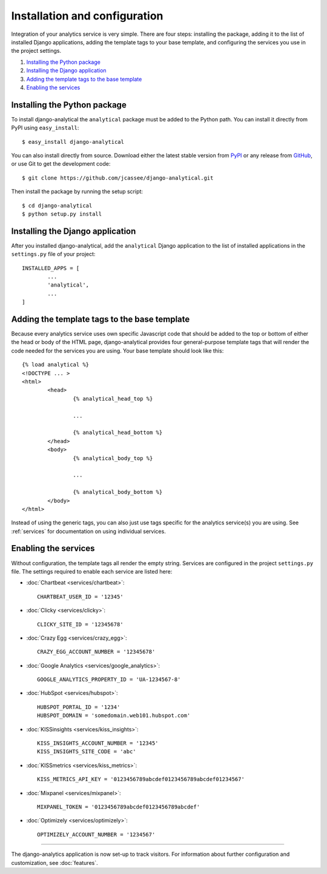 ==============================
Installation and configuration
==============================

Integration of your analytics service is very simple.  There are four
steps: installing the package, adding it to the list of installed Django
applications, adding the template tags to your base template, and
configuring the services you use in the project settings.

#. `Installing the Python package`_
#. `Installing the Django application`_
#. `Adding the template tags to the base template`_
#. `Enabling the services`_


.. _installing-the-package:

Installing the Python package
=============================

To install django-analytical the ``analytical`` package must be added to
the Python path.  You can install it directly from PyPI using
``easy_install``::

	$ easy_install django-analytical

You can also install directly from source.  Download either the latest
stable version from PyPI_ or any release from GitHub_, or use Git to
get the development code::

	$ git clone https://github.com/jcassee/django-analytical.git

.. _PyPI: http://pypi.python.org/pypi/django-analytical/
.. _GitHub: http://github.com/jcassee/django-analytical

Then install the package by running the setup script::

	$ cd django-analytical
	$ python setup.py install


.. _installing-the-application:

Installing the Django application
=================================

After you installed django-analytical, add the ``analytical`` Django
application to the list of installed applications in the ``settings.py``
file of your project::

	INSTALLED_APPS = [
		...
		'analytical',
		...
	]


.. _adding-the-template-tags:

Adding the template tags to the base template
=============================================

Because every analytics service uses own specific Javascript code that
should be added to the top or bottom of either the head or body of the
HTML page, django-analytical provides four general-purpose template tags
that will render the code needed for the services you are using.  Your
base template should look like this::

	{% load analytical %}
	<!DOCTYPE ... >
	<html>
		<head>
			{% analytical_head_top %}

			...

			{% analytical_head_bottom %}
		</head>
		<body>
			{% analytical_body_top %}

			...

			{% analytical_body_bottom %}
		</body>
	</html>

Instead of using the generic tags, you can also just use tags specific
for the analytics service(s) you are using.  See :ref:`services` for
documentation on using individual services.


.. _enabling-services:

Enabling the services
=====================

Without configuration, the template tags all render the empty string.
Services are configured in the project ``settings.py`` file.  The
settings required to enable each service are listed here:

* :doc:`Chartbeat <services/chartbeat>`::

	CHARTBEAT_USER_ID = '12345'

* :doc:`Clicky <services/clicky>`::

	CLICKY_SITE_ID = '12345678'

* :doc:`Crazy Egg <services/crazy_egg>`::

	CRAZY_EGG_ACCOUNT_NUMBER = '12345678'

* :doc:`Google Analytics <services/google_analytics>`::

	GOOGLE_ANALYTICS_PROPERTY_ID = 'UA-1234567-8'

* :doc:`HubSpot <services/hubspot>`::

    HUBSPOT_PORTAL_ID = '1234'
    HUBSPOT_DOMAIN = 'somedomain.web101.hubspot.com'

* :doc:`KISSinsights <services/kiss_insights>`::

	KISS_INSIGHTS_ACCOUNT_NUMBER = '12345'
	KISS_INSIGHTS_SITE_CODE = 'abc'

* :doc:`KISSmetrics <services/kiss_metrics>`::

	KISS_METRICS_API_KEY = '0123456789abcdef0123456789abcdef01234567'

* :doc:`Mixpanel <services/mixpanel>`::

	MIXPANEL_TOKEN = '0123456789abcdef0123456789abcdef'

* :doc:`Optimizely <services/optimizely>`::

	OPTIMIZELY_ACCOUNT_NUMBER = '1234567'


----

The django-analytics application is now set-up to track visitors.  For
information about further configuration and customization, see
:doc:`features`.
